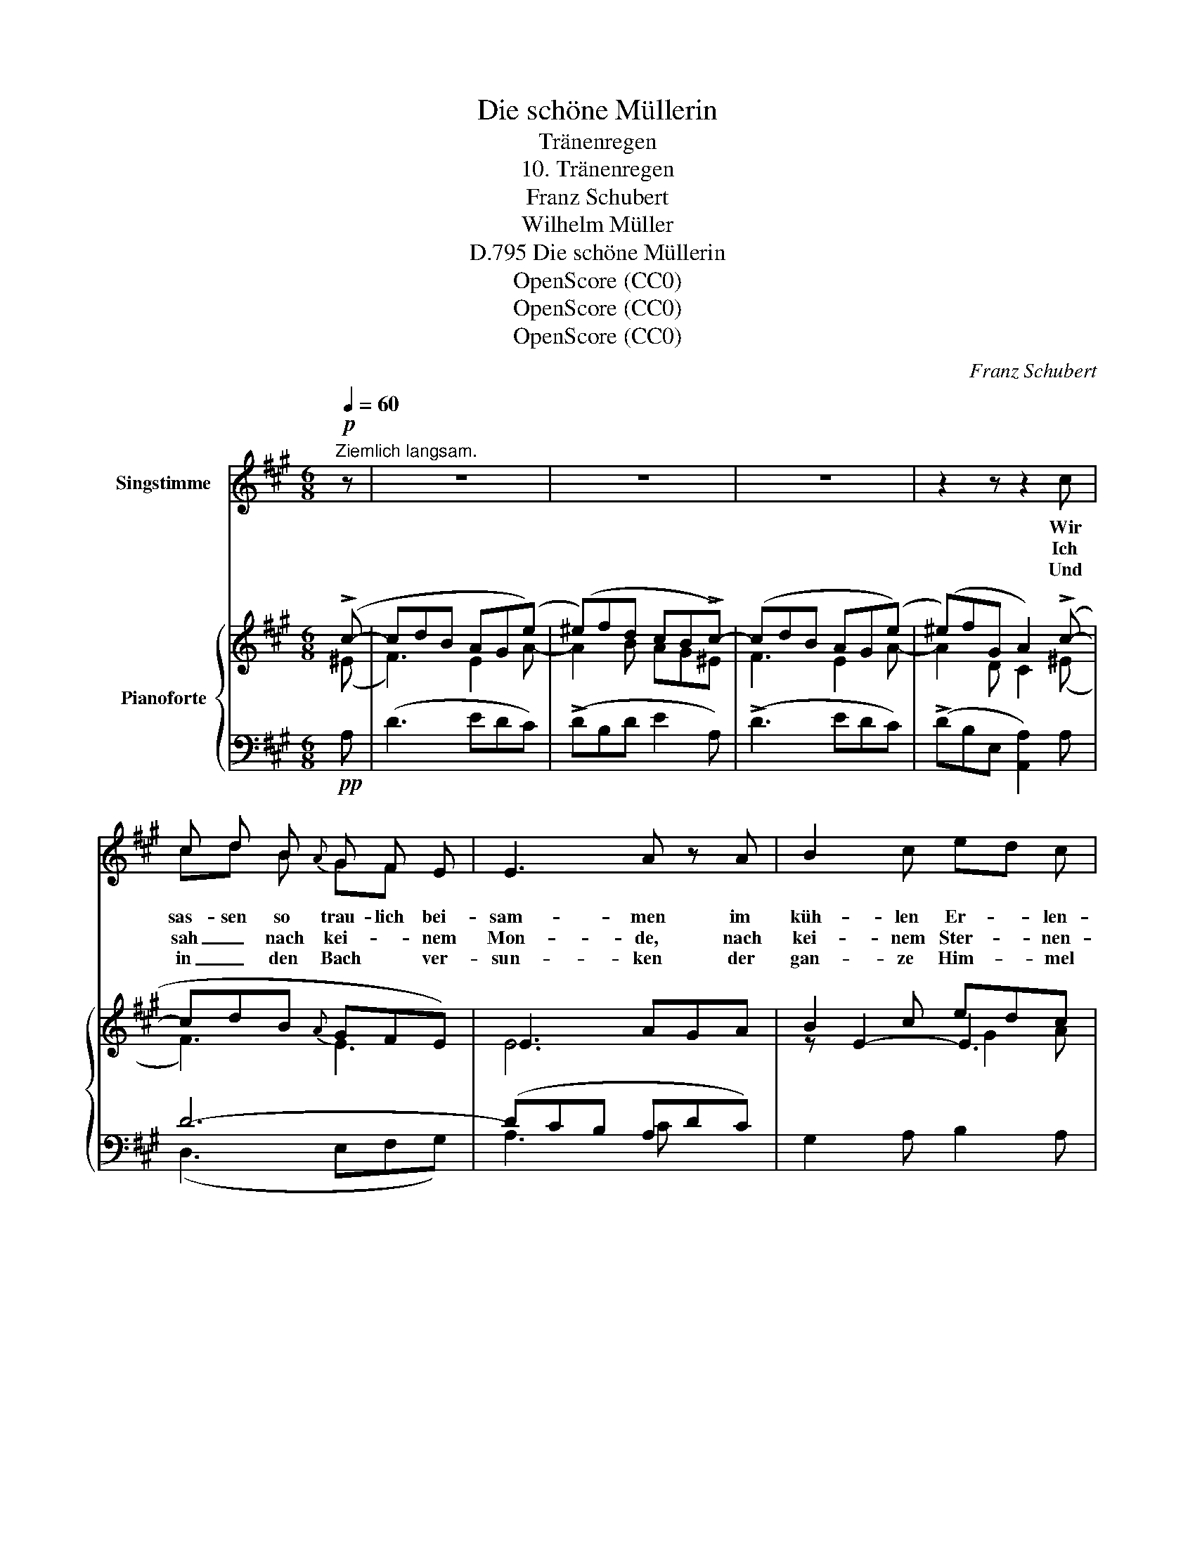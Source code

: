 X:1
T:Die schöne Müllerin
T:Tränenregen
T:10. Tränenregen
T:Franz Schubert
T:Wilhelm Müller
T:Die schöne Müllerin, D.795
T:OpenScore (CC0)
T:OpenScore (CC0)
T:OpenScore (CC0)
C:Franz Schubert
Z:Wilhelm Müller
Z:OpenScore (CC0)
%%score ( 1 2 ) { ( 3 4 7 ) | ( 5 6 ) }
L:1/8
Q:1/4=60
M:6/8
K:A
V:1 treble nm="Singstimme"
V:2 treble 
V:3 treble nm="Pianoforte"
V:4 treble 
V:7 treble 
V:5 bass 
V:6 bass 
V:1
"^Ziemlich langsam."!p! z | z6 | z6 | z6 | z2 z z2 c | c d B{A} G F E | E3 A z A | B2 c ed c | %8
w: ||||Wir|sas- sen so trau- lich bei-|sam- men im|küh- len Er- * len-|
w: ||||Ich|sah _ nach kei- * nem|Mon- de, nach|kei- nem Ster- * nen-|
w: ||||Und|in _ den Bach * ver-|sun- ken der|gan- ze Him- * mel|
 B3 z z c | c d B{A} G F E | E3 A2 B | c F F A ^D D | E3 z2 z | z6 | z2 z z2 E | %15
w: dach, wir|schau- ten so trau- lich zu-|sam- men hin-|ab in den rie- seln- den|Bach.||Der|
w: schein, ich|schau- te nach ih- * rem|Bil- de, nach|ih- * rem Au- ge al-|lein.||Und|
w: schien und|woll- te mich mit _ hin-|un- ter in|sei- * ne Tie- * fe|zieh'n.||Und|
 F3/2 F/ F G3/2 G/ G | (A2 c) B2 c | d3/2 c/ B c A B | c3 z z E | F3/2 F/ F G G G | %20
w: Mond * war auch * ge-|kom- * men, die|Stern- * lein hin- * ter-|drein, und|schau- ten so trau- lich zu-|
w: sa- he sie ni- cken und|bli- * cken her-|auf aus dem se- li- gen|Bach, die|Blüm- lein am U- fer, die|
w: ü- ber den Wol- ken und|Ster- * nen da|rie- sel- te mun- ter der|Bach, und|rief * mit Sin- gen und|
 (A2 c) B[Q:1/8=120] B[Q:1/8=118] c | %21
w: sam- * men in den|
w: blau- * en, * sie|
w: Klin- * gen: * Ge-|
[Q:1/8=116] d3/2[Q:1/8=113] c/[Q:1/8=112] B[Q:1/8=110] c[Q:1/8=108] e[Q:1/8=106] G[Q:1/8=114] | %22
w: sil- ber- nen Spie- gel hin-|
w: nick- ten und blick- ten ihr|
w: sel- le, Ge- sel- le! mir|
[Q:1/8=104] A2[Q:1/8=100] z[Q:1/8=120] z2 z[Q:1/8=103][Q:1/8=102][Q:1/8=101] | z6 | z4 z :| =c | %26
w: ein.|||Da|
w: nach.||||
w: nach.||||
 =c d B{A} ^G ^F E | E3 A2 B | =c3/2 B/ c d3/2 d/ d | e2 z z2!mp! _B | A2 A A2 A | =c2 A z z A | %32
w: gin- gen die Au- gen mir|ü- ber, da|ward es im Spie- gel so|kraus, sie|sprach: es kommt ein|Re- gen, a-|
w: ||||||
w: ||||||
 ^cA B ce G | A2 z z2 z | z6 | z6 | z6 | z6 |] %38
w: de, * ich geh' * nach|Haus.|||||
w: ||||||
w: ||||||
V:2
 x | x6 | x6 | x6 | x6 | cd B GF x | x6 | x6 | x6 | x3 GF x | x6 | cF x A^D x | x6 | x6 | x6 | %15
 F2 F G2 G | x6 | d2 B cA B | x6 | F2 F x3 | x2 x B2 c | x6 | x6 | x6 | x5 :| x | x6 | x6 | x6 | %29
 x6 | x6 | x6 | x6 | x6 | x6 | x6 | x6 | x6 |] %38
V:3
 (!>!c- | cdB AG(e) | (^e)fd cB!>!c-) | (cdB AG(e) | (^e)fG A2) (!>!c- | cdB{A} GFE) | E3 AGA | %7
 B2 c edc | B2 c B2 (!>!c- | cdB{A} GFE) | (E3- EAB) | c2 F ([^DA]2 D) | (EGB- B/B,/A/B,/F/B,/) | %13
 (EGB- B/B,/A/B,/F/B,/) | EC/E/A,/E/- [G,E]2 E- | (F3 G3) | (A2 c) B2 c | (d2 B cAB) | c3- c2 =E | %19
 (F3 G3) | (A2 c B2 c) | (d2 B ceG) |!<(! Ac!p!e-!<)!!>(! edB!>)! |!<(! Ac!p!e-!<)!!>(! edB!>)! | %24
 AF/A/D/A/- [CA]2 :| (=c- | cdB{A} ^G^FE) | E3- EAB | [E=c]2 [Ec]!<(! d2 d!<)! | e6- | eA^c de=f | %31
 z2 z ^f3 | ^cAB ceG | A3- A z !>!c- | (cdB AGe) | (^efd cB!>!=c-) | (cdB AG!>!e-) | (e=fG A2) z |] %38
V:4
 (^E | F3) E2 A- | A2 B AG^E | F3 E2 A- | A2 D C2 (^E | F3) E3 | E6 | z E2- E3 | E3- E2 (^E | %9
 (F3) E3) | E6 | E^DC B,3 | E/B,/G/B,/^D/B,/ C2 D | E/B,/G/B,/^D/B,/ C2 D | ECA, x x2 | EDC B,ED | %16
 CEF GEG | AFE- E F2 | ^E2 F E2 =E- | EDC B,ED | CEF GEG | AFE E2 E | A/E/c/E/e/E/ e/E/d/E/B/E/ | %23
 A/E/c/E/e/E/ e/E/d/E/B/E/ | AFD x2 :| (E | =F3) E3 | x3 E2 E | x3 =F2 [FB] | E=cB _BA=G | =F6 | %31
 z AB =cBA | E3 E3 | EFD CE^E | F3 E2 A- | A2 B AG(E | =F3) E2 A- | A2 D =C2 x |] %38
V:5
!pp! A, | (D3 EDC) | (!>!DB,D E2 A,) | (!>!D3 EDC) | (!>!DB,E, [A,,A,]2) A, | D6- | (DCB, A,DC) | %7
 G,2 A, B,2 A, | G,2 A, G,2 A, | D6- | (DCB, C2) G, | A,3 F,G,A, | [E,G,]3 A,F,B,, | %13
 [E,G,]3 A,F,B,, | (G,A,F, E,2) E, | D,3- (D,C,B,,) | (A,,C,^D,) (E,G,^E,) | (F,A,G, A,F,D,) | %18
 z (G,A,) G,2 E, | D,3- (D,C,B,,) | (A,,C,^D, E,G,^E,) | (F,A,G, A,C[E,D]) | %22
[K:treble]!pp! (C3 DB,E) |!pp! (C3 DB,E) |!pp! (CDB, A,2) :|[K:bass] A, | D6- | (D=CB, C2) G, | %28
 A,=G,F,!pp! G,2 G, |!p! =G,3- G,A,_B, | A,3- A,^CD | z =CB, A,B,C | A,^CG, A,CD | CDB, A, z A, | %34
!pp! (D3 EDC) | (!>!DB,D E2 A,) | (D3 ED=C) | D2 (([E,B,] [A,,E,A,]2)) z |] %38
V:6
 x | x6 | x6 | x6 | x6 | (D,3 E,F,G,) | A,3 C x2 | x6 | E,D,C, E,2 A, | (D,3 E,F,G,) | A,3- A,2 x | %11
 x3 B,,3 | x6 | x6 | E,3- E,2 x | x6 | x6 | x6 | C,3- C,2 E, | x6 | x6 | x6 |[K:treble] A,6 | A,6 | %24
 A,3- A,2 :|[K:bass] x | (D,3 E,F,G,) | A,3- A,2 x | x6 | (=C,3 ^C,3) | D,6 | ^D,6 | E,6 | %33
 A,3- A, x x | x6 | x6 | x6 | x6 |] %38
V:7
 x | x6 | x6 | x6 | x6 | x6 | x6 | x3 G2 A | x6 | x6 | x6 | x6 | x6 | x6 | x6 | x6 | x6 | x6 | x6 | %19
 x6 | x6 | x6 | x2 G F2 G | x2 G F2 G | x5 :| x | x6 | x6 | x3 =cA x | x6 | x6 | x6 | x6 | x6 | %34
 x6 | x6 | x6 | x6 |] %38

